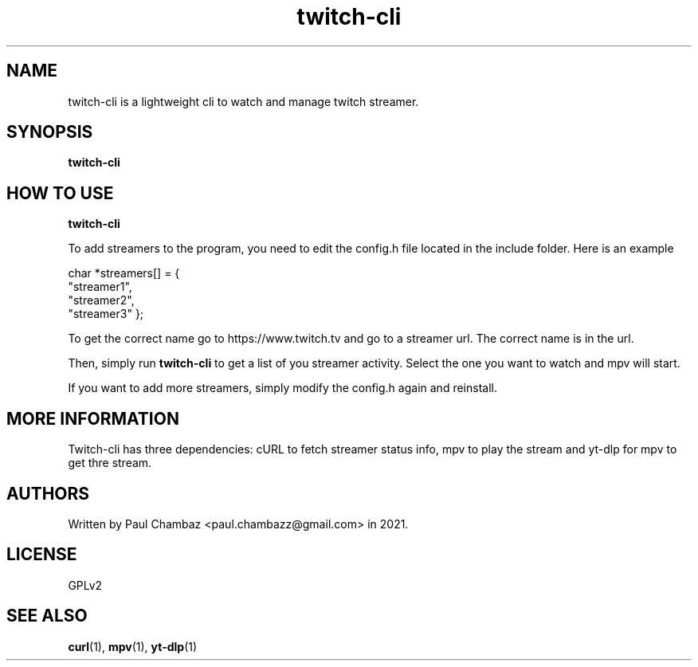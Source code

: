 .TH twitch-cli 1 twitch-cli
.SH NAME 
twitch-cli is a lightweight cli to watch and manage twitch streamer.
.SH SYNOPSIS
.B twitch-cli
.SH HOW TO USE
.B twitch-cli
.PP
To add streamers to the program, you need to edit the config.h file located in the include folder.
Here is an example
.PP
char *streamers[] = {
  "streamer1",
  "streamer2",
  "streamer3"
};
.PP
To get the correct name go to https://www.twitch.tv and go to a streamer url.
The correct name is in the url.
.PP
Then, simply run 
.B twitch-cli 
to get a list of you streamer activity. Select the one you want to watch and mpv will start. 
.PP
If you want to add more streamers, simply modify the config.h again and reinstall.
.SH MORE INFORMATION
Twitch-cli has three dependencies: cURL to fetch streamer status info, mpv to play the stream and yt-dlp for mpv to get thre stream.
.SH AUTHORS
Written by Paul Chambaz <paul.chambazz@gmail.com> in 2021.
.SH LICENSE
GPLv2
.SH SEE ALSO
.BR curl (1),
.BR mpv (1),
.BR yt-dlp (1)
